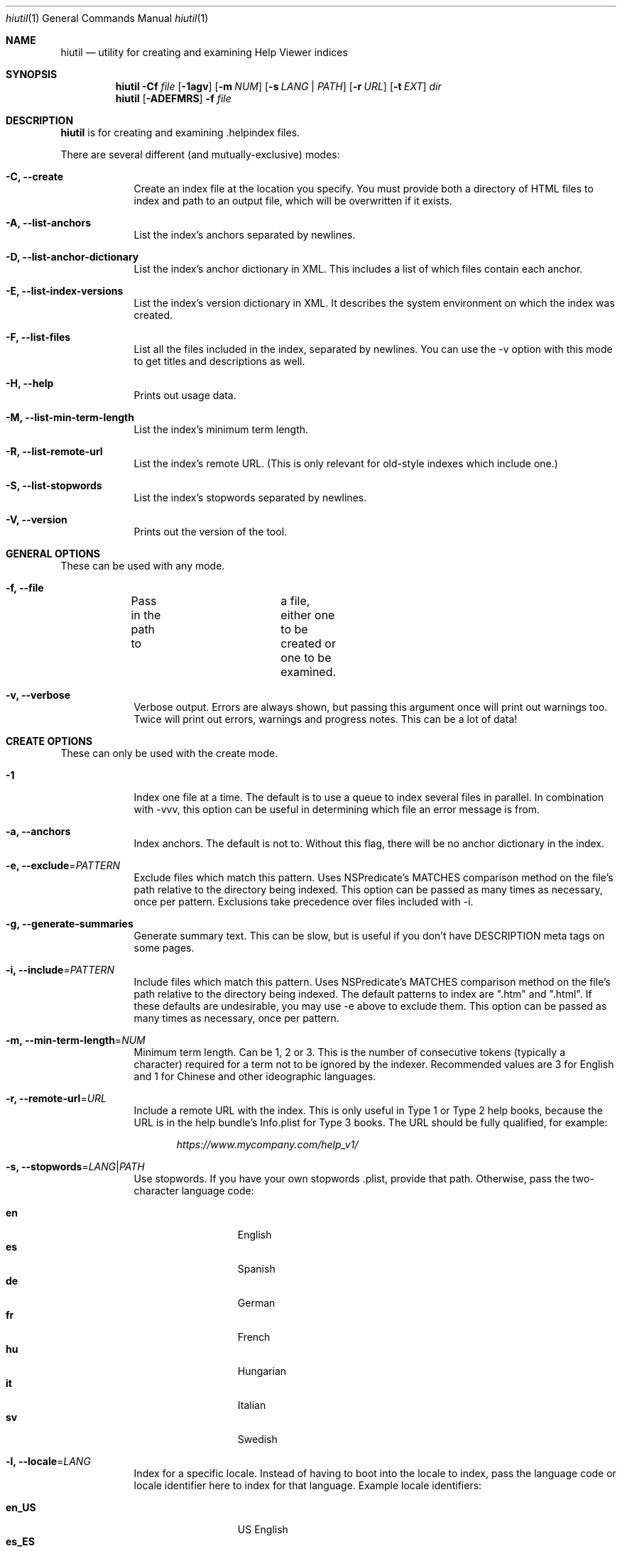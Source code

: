 .\"Modified from man(1) of FreeBSD, the NetBSD mdoc.template, and mdoc.samples.
.\"See Also:
.\"man mdoc.samples for a complete listing of options
.\"man mdoc for the short list of editing options
.\"/usr/share/misc/mdoc.template
.Dd 11/19/08               \" DATE 
.Dt hiutil 1      \" Program name and manual section number 
.Os Darwin
.Sh NAME                 \" Section Header - required - don't modify 
.Nm hiutil
.\" The following lines are read in generating the apropos(man -k) database. Use only key
.\" words here as the database is built based on the words here and in the .ND line. 
.\".Nm Other_name_for_same_program(),
.\" Use .Nm macro to designate other names for the documented program.
.Nd utility for creating and examining Help Viewer indices
.Sh SYNOPSIS             \" Section Header - required - don't modify
.Nm
.Fl Cf Ar file
.Op Fl 1agv
.Op Fl m Ar NUM
.Op Fl s Ar LANG | PATH
.Op Fl r Ar URL
.Op Fl t Ar EXT
.Ar dir            \" Underlined argument - use .Ar anywhere to underline
.Nm
.Op Fl ADEFMRS
.Fl f Ar file
.Sh DESCRIPTION          \" Section Header - required - don't modify
.Nm
is for creating and examining .helpindex files.
.Pp
There are several different (and mutually-exclusive) modes:
.Bl -tag -width -indent  \" Differs from above in tag removed 
.It Fl C, \-create
Create an index file at the location you specify. You must provide both a directory of HTML files to index and path to an output file, which will be overwritten if it exists.
.It Fl A, \-list-anchors
List the index's anchors separated by newlines.
.It Fl D, \-list-anchor-dictionary
List the index's anchor dictionary in XML. This includes a list of which files contain each anchor.
.It Fl E, \-list-index-versions
List the index's version dictionary in XML. It describes the system environment on which the index was created.
.It Fl F, \-list-files
List all the files included in the index, separated by newlines. You can use the \-v option with this mode to get titles and descriptions as well.
.It Fl H, \-help
Prints out usage data.
.It Fl M, \-list-min-term-length
List the index's minimum term length.
.It Fl R, \-list-remote-url
List the index's remote URL. (This is only relevant for old-style indexes which include one.)
.It Fl S, \-list-stopwords
List the index's stopwords separated by newlines.
.It Fl V, \-version
Prints out the version of the tool.
.El                      \" Ends the list
.Sh GENERAL OPTIONS
These can be used with any mode.
.Bl -tag -width -indent
.It Fl f, \-file
Pass in the path to	a file, either one to be created or one to be examined.
.It Fl v, \-verbose
Verbose output. Errors are always shown, but passing this argument once will print out warnings too. Twice will print out errors, warnings and progress notes. This can be a lot of data!
.El
.Sh CREATE OPTIONS
These can only be used with the create mode.
.Bl -tag -width -indent  \" Differs from above in tag removed 
.It Fl 1
Index one file at a time. The default is to use a queue to index several files in parallel. In combination with -vvv, this option can be useful in determining which file an error message is from.
.It Fl a, \-anchors
Index anchors. The default is not to. Without this flag, there will be no anchor dictionary in the index.
.It Fl e, \-exclude\fR=\fIPATTERN\fR
Exclude files which match this pattern. Uses NSPredicate's MATCHES comparison method on the file's path relative to the directory being indexed. This option can be passed as many times as necessary, once per pattern. Exclusions take precedence over files included with \-i.
.It Fl g, \-generate-summaries
Generate summary text. This can be slow, but is useful if you don't have DESCRIPTION meta tags on some pages.
.It Fl i, \-include\fR=\fIPATTERN\fR
Include files which match this pattern. Uses NSPredicate's MATCHES comparison method on the file's path relative to the directory being indexed. The default patterns to index are ".htm" and ".html". If these defaults are undesirable, you may use \-e above to exclude them. This option can be passed as many times as necessary, once per pattern.
.It Fl m, \-min-term-length\fR=\fINUM\fR
Minimum term length. Can be 1, 2 or 3. This is the number of consecutive tokens (typically a character) required for a term not to be ignored by the indexer. Recommended values are 3 for English and 1 for Chinese and other ideographic languages.
.It Fl r, \-remote-url\fR=\fIURL\fR
Include a remote URL with the index. This is only useful in Type 1 or Type 2 help books, because the URL is in the help bundle's Info.plist for Type 3 books. The URL should be fully qualified, for example:
.Pp
.Dl Ar https://www.mycompany.com/help_v1/
.It Fl s, \-stopwords\fR=\fILANG\fR|\fIPATH\fR
Use stopwords. If you have your own stopwords .plist, provide that path. Otherwise, pass the two-character language code:
.Pp
.Bl -tag -width 6n -offset indent -compact
.It \f(CB en
English
.It \f(CB es
Spanish
.It \f(CB de
German
.It \f(CB fr
French
.It \f(CB hu
Hungarian
.It \f(CB it
Italian
.It \f(CB sv
Swedish
.El
.It Fl l, \-locale\fR=\fILANG\fR
Index for a specific locale. Instead of having to boot into the locale to index, pass the language code or locale identifier here to index for that language. Example locale identifiers:
.Pp
.Bl -tag -width 6n -offset indent -compact
.It \f(CB en_US
US English
.It \f(CB es_ES
Spanish
.It \f(CB de
German
.It \f(CB fr
French
.It \f(CB hu
Hungarian
.It \f(CB ru_RU
Russian
.El
.El                      \" Ends the list
.Sh FILES                \" File used or created by the topic of the man page
.Bl -tag -compact
.It Pa /usr/share/hiutil/Stopwords.plist
List of default stopwords in different languages
.El                      \" Ends the list
.Sh EXAMPLES
Here's what you'll mostly use this tool for, creating a help index:
.Pp
.Dl hiutil \-Caf /tmp/myhelp.helpindex myHelpDirectory
.Pp
And if you then want to make sure that worked as expected:
.Pp
.Dl hiutil \-Af /tmp/myhelp.helpindex
.Pp
Here's how to index .xml files as well, while ignoring everything in the idx directory in the root of your help folder:
.Pp
.Dl hiutil \-Caf /tmp/help.helpindex -i \*q.*\.xml$\*q -e \*qidx/.*\*q myhelpdir
.Pp
.Sh NOTES
.Nm
requires Mac OS X 10.6 or greater.

